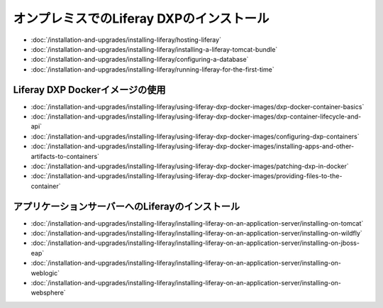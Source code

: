 オンプレミスでのLiferay DXPのインストール
==================================

-  :doc:`/installation-and-upgrades/installing-liferay/hosting-liferay`
-  :doc:`/installation-and-upgrades/installing-liferay/installing-a-liferay-tomcat-bundle`
-  :doc:`/installation-and-upgrades/installing-liferay/configuring-a-database`
-  :doc:`/installation-and-upgrades/installing-liferay/running-liferay-for-the-first-time`

Liferay DXP Dockerイメージの使用
-------------------------------

- :doc:`/installation-and-upgrades/installing-liferay/using-liferay-dxp-docker-images/dxp-docker-container-basics`
- :doc:`/installation-and-upgrades/installing-liferay/using-liferay-dxp-docker-images/dxp-container-lifecycle-and-api`
- :doc:`/installation-and-upgrades/installing-liferay/using-liferay-dxp-docker-images/configuring-dxp-containers`
- :doc:`/installation-and-upgrades/installing-liferay/using-liferay-dxp-docker-images/installing-apps-and-other-artifacts-to-containers`
- :doc:`/installation-and-upgrades/installing-liferay/using-liferay-dxp-docker-images/patching-dxp-in-docker`
- :doc:`/installation-and-upgrades/installing-liferay/using-liferay-dxp-docker-images/providing-files-to-the-container`

アプリケーションサーバーへのLiferayのインストール
-------------------------------------------

-  :doc:`/installation-and-upgrades/installing-liferay/installing-liferay-on-an-application-server/installing-on-tomcat`
-  :doc:`/installation-and-upgrades/installing-liferay/installing-liferay-on-an-application-server/installing-on-wildfly`
-  :doc:`/installation-and-upgrades/installing-liferay/installing-liferay-on-an-application-server/installing-on-jboss-eap`
-  :doc:`/installation-and-upgrades/installing-liferay/installing-liferay-on-an-application-server/installing-on-weblogic`
-  :doc:`/installation-and-upgrades/installing-liferay/installing-liferay-on-an-application-server/installing-on-websphere`

